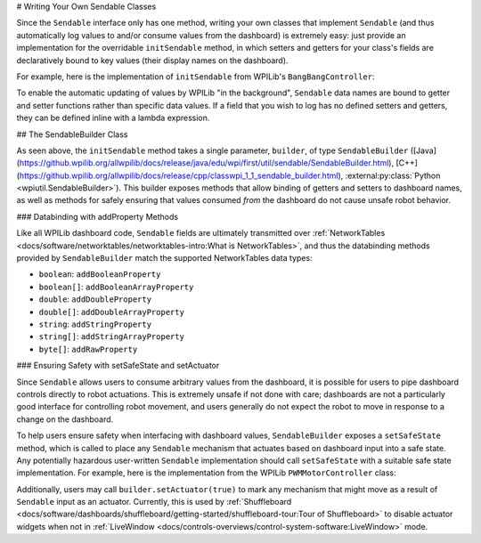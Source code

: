 # Writing Your Own Sendable Classes

Since the ``Sendable`` interface only has one method, writing your own classes that implement ``Sendable`` (and thus automatically log values to and/or consume values from the dashboard) is extremely easy: just provide an implementation for the overridable ``initSendable`` method, in which setters and getters for your class's fields are declaratively bound to key values (their display names on the dashboard).

For example, here is the implementation of ``initSendable`` from WPILib's ``BangBangController``:

.. tab-set-code::

    .. remoteliteralinclude:: https://raw.githubusercontent.com/wpilibsuite/allwpilib/v2024.1.1/wpimath/src/main/java/edu/wpi/first/math/controller/BangBangController.java
        :language: java
        :lines: 151-159
        :lineno-match:

    .. remoteliteralinclude:: https://raw.githubusercontent.com/wpilibsuite/allwpilib/v2024.1.1/wpimath/src/main/native/cpp/controller/BangBangController.cpp
        :language: c++
        :lines: 55-69
        :lineno-match:

To enable the automatic updating of values by WPILib "in the background", ``Sendable`` data names are bound to getter and setter functions rather than specific data values.  If a field that you wish to log has no defined setters and getters, they can be defined inline with a lambda expression.

## The SendableBuilder Class

As seen above, the ``initSendable`` method takes a single parameter, ``builder``, of type ``SendableBuilder`` ([Java](https://github.wpilib.org/allwpilib/docs/release/java/edu/wpi/first/util/sendable/SendableBuilder.html), [C++](https://github.wpilib.org/allwpilib/docs/release/cpp/classwpi_1_1_sendable_builder.html), :external:py:class:`Python <wpiutil.SendableBuilder>`).  This builder exposes methods that allow binding of getters and setters to dashboard names, as well as methods for safely ensuring that values consumed *from* the dashboard do not cause unsafe robot behavior.

### Databinding with addProperty Methods

Like all WPILib dashboard code, ``Sendable`` fields are ultimately transmitted over :ref:`NetworkTables <docs/software/networktables/networktables-intro:What is NetworkTables>`, and thus the databinding methods provided by ``SendableBuilder`` match the supported NetworkTables data types:

* ``boolean``: ``addBooleanProperty``
* ``boolean[]``: ``addBooleanArrayProperty``
* ``double``: ``addDoubleProperty``
* ``double[]``: ``addDoubleArrayProperty``
* ``string``:  ``addStringProperty``
* ``string[]``: ``addStringArrayProperty``
* ``byte[]``: ``addRawProperty``

### Ensuring Safety with setSafeState and setActuator

Since ``Sendable`` allows users to consume arbitrary values from the dashboard, it is possible for users to pipe dashboard controls directly to robot actuations.  This is extremely unsafe if not done with care; dashboards are not a particularly good interface for controlling robot movement, and users generally do not expect the robot to move in response to a change on the dashboard.

To help users ensure safety when interfacing with dashboard values, ``SendableBuilder`` exposes a ``setSafeState`` method, which is called to place any ``Sendable`` mechanism that actuates based on dashboard input into a safe state.  Any potentially hazardous user-written ``Sendable`` implementation should call ``setSafeState`` with a suitable safe state implementation.  For example, here is the implementation from the WPILib ``PWMMotorController`` class:

.. tab-set-code::

    .. remoteliteralinclude:: https://raw.githubusercontent.com/wpilibsuite/allwpilib/v2024.1.1-beta-4/wpilibj/src/main/java/edu/wpi/first/wpilibj/motorcontrol/PWMMotorController.java
        :language: java
        :lines: 120-126
        :lineno-match:

    .. remoteliteralinclude:: https://raw.githubusercontent.com/wpilibsuite/allwpilib/v2024.1.1-beta-4/wpilibc/src/main/native/cpp/motorcontrol/PWMMotorController.cpp
        :language: c++
        :lines: 56-62
        :lineno-match:

Additionally, users may call ``builder.setActuator(true)`` to mark any mechanism that might move as a result of ``Sendable`` input as an actuator.  Currently, this is used by :ref:`Shuffleboard <docs/software/dashboards/shuffleboard/getting-started/shuffleboard-tour:Tour of Shuffleboard>` to disable actuator widgets when not in :ref:`LiveWindow <docs/controls-overviews/control-system-software:LiveWindow>` mode.
